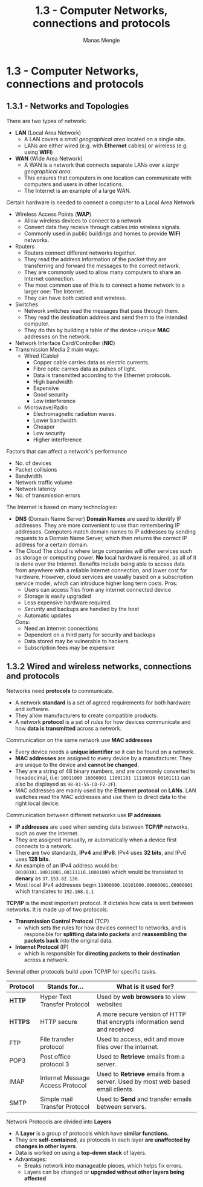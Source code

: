 #+TITLE: 1.3 - Computer Networks, connections and protocols
#+AUTHOR: Manas Mengle
#+OPTIONS: toc:nil

* 1.3 - Computer Networks, connections and protocols
** 1.3.1 - Networks and Topologies
	There are two types of network:
		+ *LAN* (Local Area Network)
			- A LAN covers a /small geographical area/ located on a single site.
			- LANs are either wired (e.g. with *Ethernet* cables) or wireless (e.g. using *WIFI*)
		+ *WAN* (Wide Area Network)
			- A WAN is a network that connects separate LANs over a /large geographical area/.
			- This ensures that computers in one location can communicate with computers and users in other locations.
			- The Internet is an example of a large WAN.
	Certain hardware is needed to connect a computer to a Local Area Network
		+ Wireless Access Points (*WAP*)
			- Allow wireless devices to connect to a network
			- Convert data they receive through cables into wireless signals.
			- Commonly used in public buildings and homes to provide *WIFI* networks.
		+ Routers
			- Routers connect different networks together.
			- They read the address information of the packet they are transferring and forward the messages to the correct network.
			- They are commonly used to allow many computers to share an Internet connection.
			- The most common use of this is to connect a home network to a larger one: The Internet.
			- They can have both cabled and wireless.
		+ Switches
			- Network switches read the messages that pass through them.
			- They read the destination address and send them to the intended computer.
			- They do this by building a table of the device-unique *MAC* addresses on the network.
		+ Network Interface Card/Controller (*NIC*)
		+ Transmission Media
			2 main ways:
				- Wired (Cable)
					- Copper cable carries data as electric currents.
					- Fibre optic carries data as pulses of light.
					- Data is transmitted according to the Ethernet protocols.
					- High bandwidth
					- Expensive
					- Good security
					- Low interference
				- Microwave/Radio
					- Electromagnetic radiation waves.
					- Lower bandwidth
					- Cheaper
					- Low security
					- Higher interference
	Factors that can affect a network's performance
		+ No. of devices
		+ Packet collisions
		+ Bandwidth
		+ Network traffic volume
		+ Network latency
		+ No. of transmission errors
	The Internet is based on many technologies:
		+ *DNS* (Domain Name Server)
			*Domain Names* are used to identify IP addresses. They are more convenient to use than remembering IP addresses.
			Computers match domain names to IP addresses by sending requests to a Domain Name Server, which then returns the correct IP address for a certain domain.
		+ The Cloud
			The cloud is where large companies will offer services such as storage or computing power.
			*No* local hardware is required, as all of it is done over the Internet.
			Benefits include being able to access data from anywhere with a reliable Internet connection, and lower cost for hardware. However, cloud services are usually based on a subscription service model, which can introduce higher long term costs.
           Pros:
          + Users can access files from any internet connected device
          + Storage is easily upgraded
          + Less expensive hardware required.
          + /Security/ and backups are handled by the host
          + Automatic updates
          Cons:
          + Need an internet connections
          + Dependent on a third party for security and backups
          + Data stored may be vulnerable to hackers.
          + Subscription fees may be expensive
** 1.3.2 Wired and wireless networks, connections and protocols
    Networks need *protocols* to communicate.
    + A network *standard* is a set of agreed requirements for both hardware and software.
    + They allow manufacturers to create compatible products.
    + A network *protocol* is a set of /rules/ for how devices communicate and how *data is transmitted* across a  network.
    Communication on the same network use *MAC addresses*
    + Every device needs a *unique identifier* so it can be found on a network.
    + *MAC addresses* are assigned to every device by a manufacturer. They are unique to the device and *cannot be changed*.
    + They are a string of 48 binary numbers, and are commonly converted to hexadecimal, (i.e: ~10011000 10000001 11001101 11110010 00101111~ can also be displayed as ~98-81-55-CD-F2-2F~).
    + MAC addresses are mainly used by the *Ethernet protocol* on *LANs*. LAN switches read the MAC addresses and use them to direct data to the right local device.
    Communication between different networks use *IP addresses*
    + *IP addresses* are used when sending data between *TCP/IP* networks, such as over the internet.
    + They are assigned manually, or automatically when a device first connects to a network.
    + There are two standards, *IPv4* and *IPv6*. IPv4 uses *32 bits*, and IPv6 uses *128 bits*.
    + An example of an IPv4 address would be: ~00100101.10011001.00111110.10001000~ which would be translated to *denary* as ~37.153.62.136~.
    + Most local IPv4 addresses begin ~11000000.10101000.00000001.00000001~ which translates to ~192.168.1.1~
    *TCP/IP* is the most important protocol.
        It dictates how data is sent between networks. It is made up of two protocols:
            + *Transmission Control Protocol* (TCP)
              - which sets the rules for how devices connect to networks, and is responsible for *splitting data into packets* and *reassembling the packets back* into the original data.
            + *Internet Protocol* (IP)
              - which is responsible for *directing packets to their destination* across a network.
        Several other protocols build upon TCP/IP for specific tasks.
        | Protocol | Stands for...                    | What is it used for?                                                          |
        |----------+----------------------------------+-------------------------------------------------------------------------------|
        | *HTTP*   | Hyper Text Transfer Protocol     | Used by *web browsers* to view websites                                       |
        | *HTTPS*  | HTTP secure                      | A more secure version of HTTP that encrypts information send and received     |
        | FTP      | File transfer protocol           | Used to access, edit and move files over the internet.                        |
        | POP3     | Post office protocol 3           | Used to *Retrieve* emails from a server.                                      |
        | IMAP     | Internet Message Access Protocol | Used to *Retrieve* emails from a server. Used by most web based email clients |
        | SMTP     | Simple mail Transfer Protocol    | Used to *Send* and transfer emails between servers.                           |
    Network Protocols are divided into *Layers*
        + A *Layer* is a group of protocols which have *similar functions.*
        + They are *self-contained*, as protocols in each layer *are unaffected by changes in other layers*.
        + Data is worked on using a *top-down stack* of layers.
        + Advantages:
          - Breaks network into manageable pieces, which helps fix errors.
          - Layers can be changed or *upgraded without other layers being affected*
